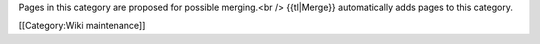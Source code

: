 Pages in this category are proposed for possible merging.<br />
{{tl|Merge}} automatically adds pages to this category.

[[Category:Wiki maintenance]]
